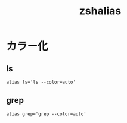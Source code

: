 # -*- coding: utf-8; -*-
#+title: zshalias
#+options: ^:nil


* カラー化

** ls

#+begin_src shell-script :tangle ./zshalias
  alias ls='ls --color=auto'
#+end_src


** grep

#+begin_src shell-script :tangle ./zshalias
  alias grep='grep --color=auto'
#+end_src
